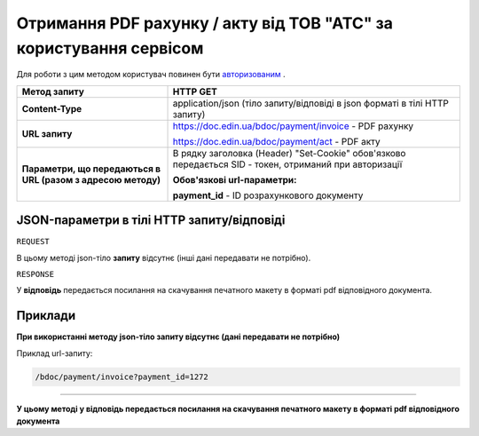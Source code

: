 ####################################################################################
**Отримання PDF рахунку / акту від ТОВ "АТС"  за користування сервісом**
####################################################################################

Для роботи з цим методом користувач повинен бути `авторизованим <https://wiki-df.edin.ua/uk/latest/API_DOCflow/Methods/Authorization.html>`__ .

+--------------------------------------------------------------+--------------------------------------------------------------------------------------------------------+
|                       **Метод запиту**                       |                                              **HTTP GET**                                              |
+==============================================================+========================================================================================================+
| **Content-Type**                                             | application/json (тіло запиту/відповіді в json форматі в тілі HTTP запиту)                             |
+--------------------------------------------------------------+--------------------------------------------------------------------------------------------------------+
| **URL запиту**                                               |   https://doc.edin.ua/bdoc/payment/invoice - PDF рахунку                                               |
|                                                              |                                                                                                        |
|                                                              |   https://doc.edin.ua/bdoc/payment/act - PDF акту                                                      |
+--------------------------------------------------------------+--------------------------------------------------------------------------------------------------------+
| **Параметри, що передаються в URL (разом з адресою методу)** | В рядку заголовка (Header) "Set-Cookie" обов'язково передається SID - токен, отриманий при авторизації |
|                                                              |                                                                                                        |
|                                                              | **Обов'язкові url-параметри:**                                                                         |
|                                                              |                                                                                                        |
|                                                              | **payment_id** - ID розрахункового документу                                                           |
+--------------------------------------------------------------+--------------------------------------------------------------------------------------------------------+

**JSON-параметри в тілі HTTP запиту/відповіді**
***********************************************************

``REQUEST``

В цьому методі json-тіло **запиту** відсутнє (інші дані передавати не потрібно).

``RESPONSE``

У **відповідь** передається посилання на скачування печатного макету в форматі pdf відповідного документа.

**Приклади**
*********************************

**При використанні методу json-тіло запиту відсутнє (дані передавати не потрібно)**

Приклад url-запиту:

.. code:: ruby

    /bdoc/payment/invoice?payment_id=1272


--------------

**У цьому методі у відповідь передається посилання на скачування печатного макету в форматі pdf відповідного документа**


